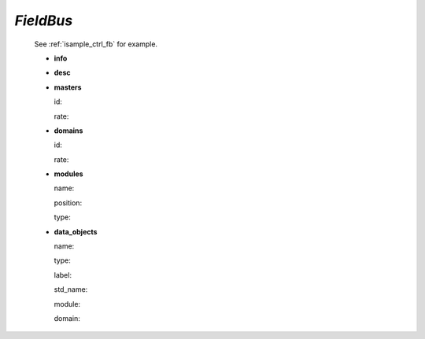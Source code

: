 .. _fieldbus:

*FieldBus*
----------

  See :ref:`isample_ctrl_fb` for example.

  * **info**

  * **desc**

  * **masters**

    id:

    rate:

  * **domains**

    id:

    rate:

  * **modules**

    name:

    position:

    type:

  * **data_objects**

    name:

    type:

    label:

    std_name:

    module:

    domain:

